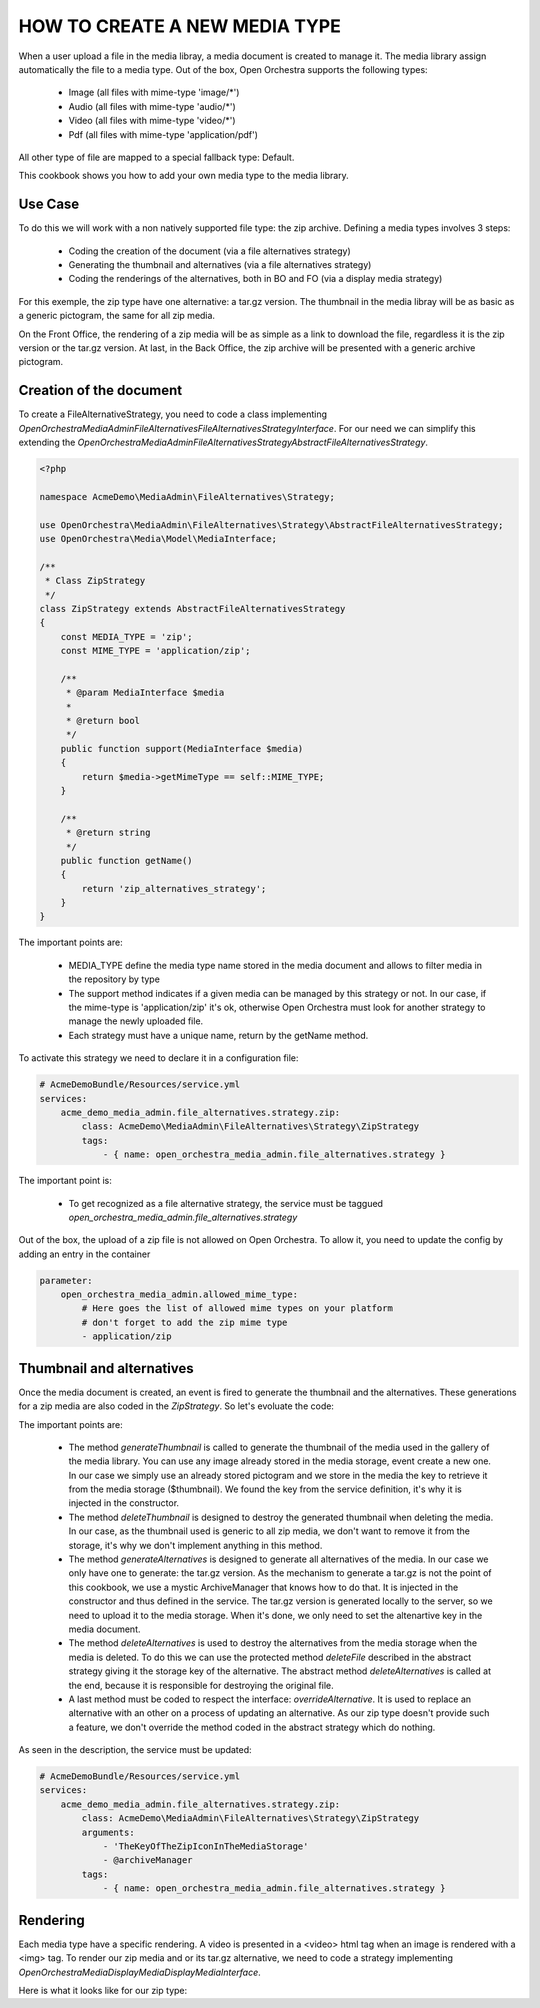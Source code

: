 HOW TO CREATE A NEW MEDIA TYPE
==============================

When a user upload a file in the media libray, a media document is created to manage it. The media library
assign automatically the file to a media type. Out of the box, Open Orchestra supports the following types:

 - Image (all files with mime-type 'image/*')
 - Audio (all files with mime-type 'audio/*')
 - Video (all files with mime-type 'video/*')
 - Pdf (all files with mime-type 'application/pdf')

All other type of file are mapped to a special fallback type: Default.

This cookbook shows you how to add your own media type to the media library.

Use Case
--------

To do this we will work with a non natively supported file type: the zip archive. Defining a media types
involves 3 steps:

 - Coding the creation of the document (via a file alternatives strategy)
 - Generating the thumbnail and alternatives (via a file alternatives strategy)
 - Coding the renderings of the alternatives, both in BO and FO (via a display media strategy)

For this exemple, the zip type have one alternative: a tar.gz version. The thumbnail in the media libray will
be as basic as a generic pictogram, the same for all zip media.

On the Front Office, the rendering of a zip media will be as simple as a link to download the file, regardless
it is the zip version or the tar.gz version. At last, in the Back Office, the zip archive will be presented
with a generic archive pictogram.

Creation of the document
------------------------

To create a FileAlternativeStrategy, you need to code a class implementing
`OpenOrchestra\MediaAdmin\FileAlternatives\FileAlternativesStrategyInterface`. For our need we can simplify
this extending the `OpenOrchestra\MediaAdmin\FileAlternatives\Strategy\AbstractFileAlternativesStrategy`.

.. code-block:: PHP

    <?php

    namespace AcmeDemo\MediaAdmin\FileAlternatives\Strategy;

    use OpenOrchestra\MediaAdmin\FileAlternatives\Strategy\AbstractFileAlternativesStrategy;
    use OpenOrchestra\Media\Model\MediaInterface;

    /**
     * Class ZipStrategy
     */
    class ZipStrategy extends AbstractFileAlternativesStrategy
    {
        const MEDIA_TYPE = 'zip';
        const MIME_TYPE = 'application/zip';

        /**
         * @param MediaInterface $media
         *
         * @return bool
         */
        public function support(MediaInterface $media)
        {
            return $media->getMimeType == self::MIME_TYPE;
        }

        /**
         * @return string
         */
        public function getName()
        {
            return 'zip_alternatives_strategy';
        }
    }

The important points are:

 - MEDIA_TYPE define the media type name stored in the media document and allows to filter media in the
   repository by type
 - The support method indicates if a given media can be managed by this strategy or not. In our case, if the
   mime-type is 'application/zip' it's ok, otherwise Open Orchestra must look for another strategy to manage
   the newly uploaded file.
 - Each strategy must have a unique name, return by the getName method.


To activate this strategy we need to declare it in a configuration file:

.. code-block:: yaml

    # AcmeDemoBundle/Resources/service.yml
    services:
        acme_demo_media_admin.file_alternatives.strategy.zip:
            class: AcmeDemo\MediaAdmin\FileAlternatives\Strategy\ZipStrategy
            tags:
                - { name: open_orchestra_media_admin.file_alternatives.strategy }

The important point is:

 - To get recognized as a file alternative strategy, the service must be taggued
   `open_orchestra_media_admin.file_alternatives.strategy`

Out of the box, the upload of a zip file is not allowed on Open Orchestra. To allow it, you need to update the
config by adding an entry in the container

.. code-block:: yaml

    parameter:
        open_orchestra_media_admin.allowed_mime_type:
            # Here goes the list of allowed mime types on your platform
            # don't forget to add the zip mime type
            - application/zip


Thumbnail and alternatives
--------------------------

Once the media document is created, an event is fired to generate the thumbnail and the alternatives. These
generations for a zip media are also coded in the `ZipStrategy`. So let's evoluate the code:

.. code-block:: PHP
    /**
     * Class ZipStrategy
     */
    class ZipStrategy extends AbstractFileAlternativesStrategy
    {
        // [...]
        const ALTERNATIVE_KEY = 'TAR';
        protected $thumbnail;
        protected $archiveManager;

        /**
         * @param string $thumbnail
         * @param object $archiveManager
         */
        public function __construct($thumbnail) {
            $this->thumbnail = $thumbnail;
            $this->archiveManager = $archiveManager;
        }

        // [...]

        /**
         * @param MediaInterface $media
         */
        public function generateThumbnail(MediaInterface $media)
        {
            $media->setThumbnail($this->thumbnail);
        }

        /**
         * Delete the thumbnail of $media
         * That strategy does nothing as the thumbnail is the same for all default type medias
         *
         * @param MediaInterface $media
         */
        public function deleteThumbnail(MediaInterface $media)
        {
        }

        /**
         * Generate all alternatives for $media
         *
         * @param MediaInterface $media
         */
        public function generateAlternatives(MediaInterface $media)
        {
            $zipFilePath = $this->tmpDir . DIRECTORY_SEPARATOR . $media->getFilesystemName();
            $tarFilePath = $this->archiveManager->generateTarVersion($zipFilePath);

            $tarName = '';
            if ($tarFilePath != '') {
                $tarName = self::ALTERNATIVE_KEY . tarFilePath;
                $this->mediaStorageManager->uploadFile($tarName, $tarFilePath);
            }

            $media->addAlternative(self::ALTERNATIVE_KEY, $tarName);
        }

        /**
         * Delete the alternatives of $media
         *
         * @param MediaInterface $media
         */
        public function deleteAlternatives(MediaInterface $media)
        {
            $alternatives = $media->getAlternatives();

            $this->deleteFile($alternatives[self::ALTERNATIVE_KEY]);

            parent::deleteAlternatives($media);
        }

        // [...]
    }

The important points are:

 - The method `generateThumbnail` is called to generate the thumbnail of the media used in the gallery of
   the media library. You can use any image already stored in the media storage, event create a new one. In
   our case we simply use an already stored pictogram and we store in the media the key to retrieve it from
   the media storage ($thumbnail). We found the key from the service definition, it's why it is injected in
   the constructor.
 - The method `deleteThumbnail` is designed to destroy the generated thumbnail when deleting the media. In our
   case, as the thumbnail used is generic to all zip media, we don't want to remove it from the storage, it's
   why we don't implement anything in this method.
 - The method `generateAlternatives` is designed to generate all alternatives of the media. In our case we
   only have one to generate: the tar.gz version. As the mechanism to generate a tar.gz is not the point of
   this cookbook, we use a mystic ArchiveManager that knows how to do that. It is injected in the constructor
   and thus defined in the service. The tar.gz version is generated locally to the server, so we need to
   upload it to the media storage. When it's done, we only need to set the altenartive key in the media
   document.
 - The method `deleteAlternatives` is used to destroy the alternatives from the media storage when the media
   is deleted. To do this we can use the protected method `deleteFile` described in the abstract strategy
   giving it the storage key of the alternative. The abstract method `deleteAlternatives` is called at the end,
   because it is responsible for destroying the original file.
 - A last method must be coded to respect the interface: `overrideAlternative`. It is used to replace an
   alternative with an other on a process of updating an alternative. As our zip type doesn't provide such a
   feature, we don't override the method coded in the abstract strategy which do nothing.

As seen in the description, the service must be updated:


.. code-block:: yaml

    # AcmeDemoBundle/Resources/service.yml
    services:
        acme_demo_media_admin.file_alternatives.strategy.zip:
            class: AcmeDemo\MediaAdmin\FileAlternatives\Strategy\ZipStrategy
            arguments:
                - 'TheKeyOfTheZipIconInTheMediaStorage'
                - @archiveManager
            tags:
                - { name: open_orchestra_media_admin.file_alternatives.strategy }


Rendering
---------

Each media type have a specific rendering. A video is presented in a <video> html tag when an image is rendered
with a <img> tag. To render our zip media and or its tar.gz alternative, we need to code a strategy
implementing `OpenOrchestra\Media\DisplayMedia\DisplayMediaInterface`.

Here is what it looks like for our zip type:

.. code-block:: PHP
    <?php

    namespace AcmeDemo\Media\DisplayMedia\Strategies;

    use OpenOrchestra\Media\DisplayMedia\Strategies\AbstractStrategy;
    use OpenOrchestra\Media\Model\MediaInterface;

    /**
     * Class ZipStrategy
     */
    class ZipStrategy extends AbstractStrategy
    {
        const MIME_TYPE = 'application/zip';

        /**
         * @param MediaInterface $media
         *
         * @return bool
         */
        public function support(MediaInterface $media)
        {
            return $media->getMimeType == self::MIME_TYPE_FRAGMENT_AUDIO;
        }

        /**
         * @param MediaInterface $media
         * @param string         $format
         * @param string         $style
         *
         * @return String
         */
        public function displayMedia(MediaInterface $media, $format = '', $style = '')
        {
            return $this->render(
                'AcmeDemoBundle:DisplayMedia/FullDisplay:zip.html.twig',
                array(
                    'media_url' => $this->getFileUrl($media->getFilesystemName()),
                    'media_name' => $media->getName()
                )
            );
        }

        /**
         * @param MediaInterface $media
         *
         * @param MediaInterface $media
         * @param string         $format
         * @param string         $style
         *
         * @return string
         */
        public function displayMediaForWysiwyg(MediaInterface $media, $format = '', $style = '')
        {
            return $this->render(
                'AcmeDemoBundle:BBcode/WysiwygDisplay:zip.html.twig',
                array('media_id' => $media->getId())
            );
        }

        /**
         * @param MediaInterface $media
         * @param string         $format
         *
         * @return string
         */
        public function getMediaFormatUrl(MediaInterface $media, $format)
        {
            return $this->displayPreview($media);
        }

        /**
         * @return string
         */
        public function getName()
        {
            return 'zip';
        }
    }



